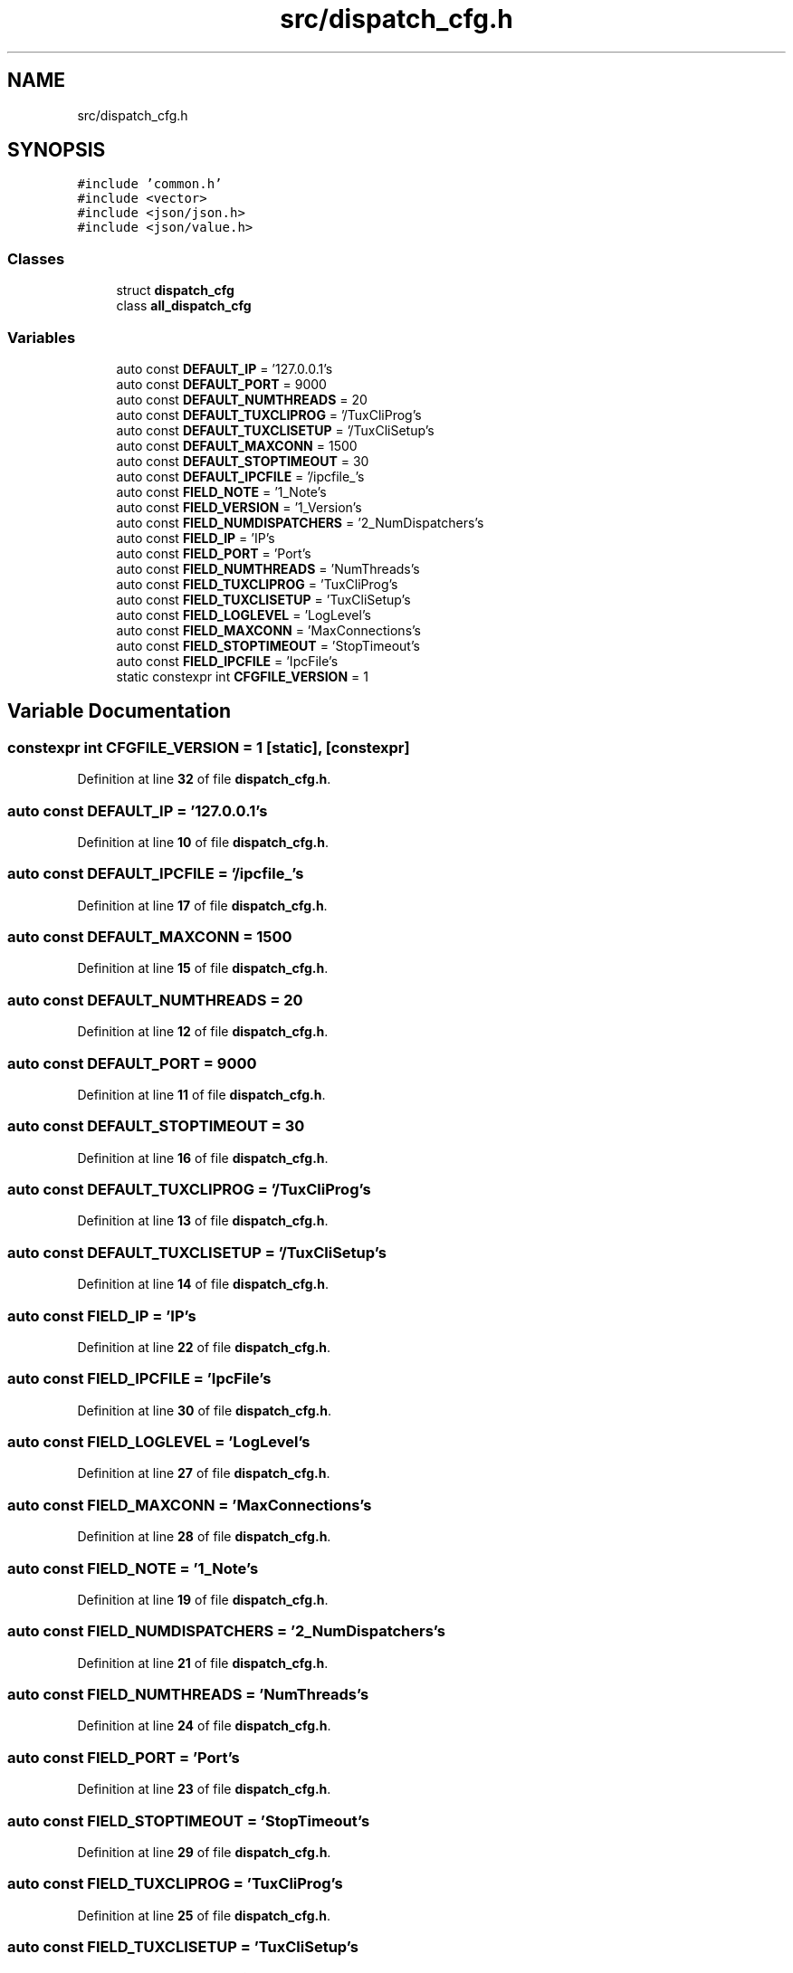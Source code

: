 .TH "src/dispatch_cfg.h" 3 "Wed May 10 2023" "Version 01.00" "Dispatcher TCP/IP" \" -*- nroff -*-
.ad l
.nh
.SH NAME
src/dispatch_cfg.h
.SH SYNOPSIS
.br
.PP
\fC#include 'common\&.h'\fP
.br
\fC#include <vector>\fP
.br
\fC#include <json/json\&.h>\fP
.br
\fC#include <json/value\&.h>\fP
.br

.SS "Classes"

.in +1c
.ti -1c
.RI "struct \fBdispatch_cfg\fP"
.br
.ti -1c
.RI "class \fBall_dispatch_cfg\fP"
.br
.in -1c
.SS "Variables"

.in +1c
.ti -1c
.RI "auto const \fBDEFAULT_IP\fP = '127\&.0\&.0\&.1's"
.br
.ti -1c
.RI "auto const \fBDEFAULT_PORT\fP = 9000"
.br
.ti -1c
.RI "auto const \fBDEFAULT_NUMTHREADS\fP = 20"
.br
.ti -1c
.RI "auto const \fBDEFAULT_TUXCLIPROG\fP = '/TuxCliProg's"
.br
.ti -1c
.RI "auto const \fBDEFAULT_TUXCLISETUP\fP = '/TuxCliSetup's"
.br
.ti -1c
.RI "auto const \fBDEFAULT_MAXCONN\fP = 1500"
.br
.ti -1c
.RI "auto const \fBDEFAULT_STOPTIMEOUT\fP = 30"
.br
.ti -1c
.RI "auto const \fBDEFAULT_IPCFILE\fP = '/ipcfile_'s"
.br
.ti -1c
.RI "auto const \fBFIELD_NOTE\fP = '1_Note's"
.br
.ti -1c
.RI "auto const \fBFIELD_VERSION\fP = '1_Version's"
.br
.ti -1c
.RI "auto const \fBFIELD_NUMDISPATCHERS\fP = '2_NumDispatchers's"
.br
.ti -1c
.RI "auto const \fBFIELD_IP\fP = 'IP's"
.br
.ti -1c
.RI "auto const \fBFIELD_PORT\fP = 'Port's"
.br
.ti -1c
.RI "auto const \fBFIELD_NUMTHREADS\fP = 'NumThreads's"
.br
.ti -1c
.RI "auto const \fBFIELD_TUXCLIPROG\fP = 'TuxCliProg's"
.br
.ti -1c
.RI "auto const \fBFIELD_TUXCLISETUP\fP = 'TuxCliSetup's"
.br
.ti -1c
.RI "auto const \fBFIELD_LOGLEVEL\fP = 'LogLevel's"
.br
.ti -1c
.RI "auto const \fBFIELD_MAXCONN\fP = 'MaxConnections's"
.br
.ti -1c
.RI "auto const \fBFIELD_STOPTIMEOUT\fP = 'StopTimeout's"
.br
.ti -1c
.RI "auto const \fBFIELD_IPCFILE\fP = 'IpcFile's"
.br
.ti -1c
.RI "static constexpr int \fBCFGFILE_VERSION\fP = 1"
.br
.in -1c
.SH "Variable Documentation"
.PP 
.SS "constexpr int CFGFILE_VERSION = 1\fC [static]\fP, \fC [constexpr]\fP"

.PP
Definition at line \fB32\fP of file \fBdispatch_cfg\&.h\fP\&.
.SS "auto const DEFAULT_IP = '127\&.0\&.0\&.1's"

.PP
Definition at line \fB10\fP of file \fBdispatch_cfg\&.h\fP\&.
.SS "auto const DEFAULT_IPCFILE = '/ipcfile_'s"

.PP
Definition at line \fB17\fP of file \fBdispatch_cfg\&.h\fP\&.
.SS "auto const DEFAULT_MAXCONN = 1500"

.PP
Definition at line \fB15\fP of file \fBdispatch_cfg\&.h\fP\&.
.SS "auto const DEFAULT_NUMTHREADS = 20"

.PP
Definition at line \fB12\fP of file \fBdispatch_cfg\&.h\fP\&.
.SS "auto const DEFAULT_PORT = 9000"

.PP
Definition at line \fB11\fP of file \fBdispatch_cfg\&.h\fP\&.
.SS "auto const DEFAULT_STOPTIMEOUT = 30"

.PP
Definition at line \fB16\fP of file \fBdispatch_cfg\&.h\fP\&.
.SS "auto const DEFAULT_TUXCLIPROG = '/TuxCliProg's"

.PP
Definition at line \fB13\fP of file \fBdispatch_cfg\&.h\fP\&.
.SS "auto const DEFAULT_TUXCLISETUP = '/TuxCliSetup's"

.PP
Definition at line \fB14\fP of file \fBdispatch_cfg\&.h\fP\&.
.SS "auto const FIELD_IP = 'IP's"

.PP
Definition at line \fB22\fP of file \fBdispatch_cfg\&.h\fP\&.
.SS "auto const FIELD_IPCFILE = 'IpcFile's"

.PP
Definition at line \fB30\fP of file \fBdispatch_cfg\&.h\fP\&.
.SS "auto const FIELD_LOGLEVEL = 'LogLevel's"

.PP
Definition at line \fB27\fP of file \fBdispatch_cfg\&.h\fP\&.
.SS "auto const FIELD_MAXCONN = 'MaxConnections's"

.PP
Definition at line \fB28\fP of file \fBdispatch_cfg\&.h\fP\&.
.SS "auto const FIELD_NOTE = '1_Note's"

.PP
Definition at line \fB19\fP of file \fBdispatch_cfg\&.h\fP\&.
.SS "auto const FIELD_NUMDISPATCHERS = '2_NumDispatchers's"

.PP
Definition at line \fB21\fP of file \fBdispatch_cfg\&.h\fP\&.
.SS "auto const FIELD_NUMTHREADS = 'NumThreads's"

.PP
Definition at line \fB24\fP of file \fBdispatch_cfg\&.h\fP\&.
.SS "auto const FIELD_PORT = 'Port's"

.PP
Definition at line \fB23\fP of file \fBdispatch_cfg\&.h\fP\&.
.SS "auto const FIELD_STOPTIMEOUT = 'StopTimeout's"

.PP
Definition at line \fB29\fP of file \fBdispatch_cfg\&.h\fP\&.
.SS "auto const FIELD_TUXCLIPROG = 'TuxCliProg's"

.PP
Definition at line \fB25\fP of file \fBdispatch_cfg\&.h\fP\&.
.SS "auto const FIELD_TUXCLISETUP = 'TuxCliSetup's"

.PP
Definition at line \fB26\fP of file \fBdispatch_cfg\&.h\fP\&.
.SS "auto const FIELD_VERSION = '1_Version's"

.PP
Definition at line \fB20\fP of file \fBdispatch_cfg\&.h\fP\&.
.SH "Author"
.PP 
Generated automatically by Doxygen for Dispatcher TCP/IP from the source code\&.
